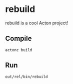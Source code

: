 * rebuild
rebuild is a cool Acton project!

** Compile
#+BEGIN_SRC shell
actonc build
#+END_SRC

** Run
#+BEGIN_SRC shell
out/rel/bin/rebuild
#+END_SRC
